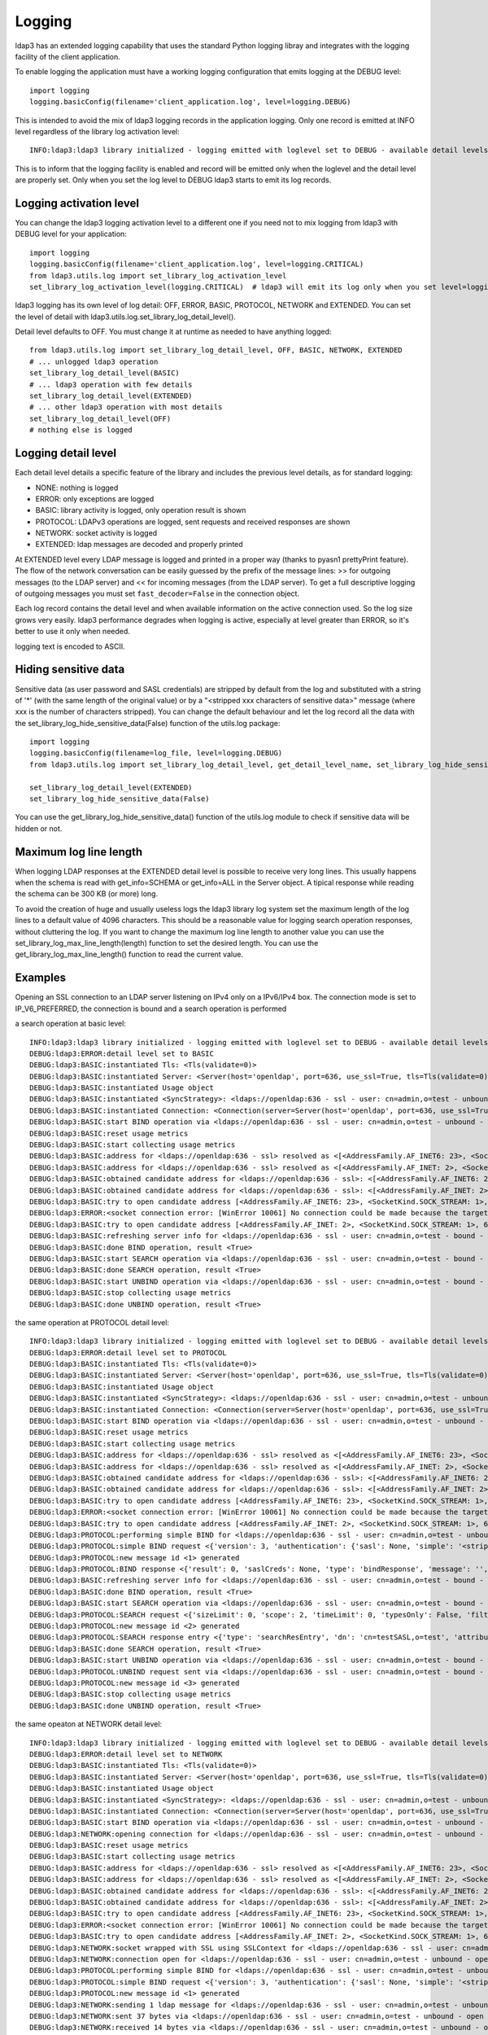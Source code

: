 Logging
#######

ldap3 has an extended logging capability that uses the standard Python logging libray and integrates with the logging
facility of the client application.

To enable logging the application must have a working logging configuration that emits logging at the DEBUG level::

    import logging
    logging.basicConfig(filename='client_application.log', level=logging.DEBUG)

This is intended to avoid the mix of ldap3 logging records in the application logging. Only one record is emitted at
INFO level regardless of the library log activation level::

    INFO:ldap3:ldap3 library initialized - logging emitted with loglevel set to DEBUG - available detail levels are: OFF, ERROR, BASIC, PROTOCOL, NETWORK

This is to inform that the logging facility is enabled and record will be emitted only when the loglevel and the detail
level are properly set. Only when you set the log level to DEBUG ldap3 starts to emit its log records.

Logging activation level
========================

You can change the ldap3 logging activation level to a different one if you need not to mix logging from ldap3 with DEBUG
level for your application::

    import logging
    logging.basicConfig(filename='client_application.log', level=logging.CRITICAL)
    from ldap3.utils.log import set_library_log_activation_level
    set_library_log_activation_level(logging.CRITICAL)  # ldap3 will emit its log only when you set level=logging.CRITICAL in your log configuration

ldap3 logging has its own level of log detail: OFF, ERROR, BASIC, PROTOCOL, NETWORK and EXTENDED. You can set the level
of detail with ldap3.utils.log.set_library_log_detail_level().

Detail level defaults to OFF. You must change it at runtime as needed to have anything logged::

    from ldap3.utils.log import set_library_log_detail_level, OFF, BASIC, NETWORK, EXTENDED
    # ... unlogged ldap3 operation
    set_library_log_detail_level(BASIC)
    # ... ldap3 operation with few details
    set_library_log_detail_level(EXTENDED)
    # ... other ldap3 operation with most details
    set_library_log_detail_level(OFF)
    # nothing else is logged

Logging detail level
====================

Each detail level details a specific feature of the library and includes the previous level details, as for standard
logging:

* NONE: nothing is logged

* ERROR: only exceptions are logged

* BASIC: library activity is logged, only operation result is shown

* PROTOCOL: LDAPv3 operations are logged, sent requests and received responses are shown

* NETWORK: socket activity is logged

* EXTENDED: ldap messages are decoded and properly printed

At EXTENDED level every LDAP message is logged and printed in a proper way (thanks to pyasn1 prettyPrint feature).
The flow of the network conversation can be easily guessed by the prefix of the message lines: >> for outgoing messages
(to the LDAP server) and << for incoming messages (from the LDAP server). To get a full descriptive logging of outgoing
messages you must set ``fast_decoder=False`` in the connection object.

Each log record contains the detail level and when available information on the active connection used. So the log size grows very easily.
ldap3 performance degrades when logging is active, especially at level greater than ERROR, so it's better to use it only when needed.

logging text is encoded to ASCII.


Hiding sensitive data
=====================

Sensitive data (as user password and SASL credentials) are stripped by default from the log and substituted with a string
of '*' (with the same length of the original value) or by a "<stripped xxx characters of sensitive data>" message (where xxx is the
number of characters stripped). You can change the default behaviour and let the log record all the data with the
set_library_log_hide_sensitive_data(False) function of the utils.log package::

    import logging
    logging.basicConfig(filename=log_file, level=logging.DEBUG)
    from ldap3.utils.log import set_library_log_detail_level, get_detail_level_name, set_library_log_hide_sensitive_data, EXTENDED

    set_library_log_detail_level(EXTENDED)
    set_library_log_hide_sensitive_data(False)

You can use the get_library_log_hide_sensitive_data() function of the utils.log module to check if sensitive data will
be hidden or not.


Maximum log line length
=======================
When logging LDAP responses at the EXTENDED detail level is possible to receive very long lines. This usually happens
when the schema is read with get_info=SCHEMA or get_info=ALL in the Server object. A tipical response while reading the
schema can be 300 KB (or more) long.

To avoid the creation of huge and usually useless logs the ldap3 library log system set the maximum length of the log lines
to a default value of 4096 characters. This should be a reasonable value for logging search operation responses, without
cluttering the log. If you want to change the maximum log line length to another value you can use the
set_library_log_max_line_length(length) function to set the desired length. You can use the get_library_log_max_line_length()
function to read the current value.


Examples
========

Opening an SSL connection to an LDAP server listening on IPv4 only on a IPv6/IPv4 box. The connection mode is set to IP_V6_PREFERRED, the connection is bound and a search operation is performed

a search operation at basic level::

    INFO:ldap3:ldap3 library initialized - logging emitted with loglevel set to DEBUG - available detail levels are: OFF, ERROR, BASIC, PROTOCOL, NETWORK, EXTENDED - sensitive data will be hidden
    DEBUG:ldap3:ERROR:detail level set to BASIC
    DEBUG:ldap3:BASIC:instantiated Tls: <Tls(validate=0)>
    DEBUG:ldap3:BASIC:instantiated Server: <Server(host='openldap', port=636, use_ssl=True, tls=Tls(validate=0), get_info='NO_INFO')>
    DEBUG:ldap3:BASIC:instantiated Usage object
    DEBUG:ldap3:BASIC:instantiated <SyncStrategy>: <ldaps://openldap:636 - ssl - user: cn=admin,o=test - unbound - closed - <no socket> - tls not started - not listening - No strategy - async - real DSA - not pooled - cannot stream output>
    DEBUG:ldap3:BASIC:instantiated Connection: <Connection(server=Server(host='openldap', port=636, use_ssl=True, tls=Tls(validate=0), get_info='NO_INFO'), user='cn=admin,o=test', password='********', auto_bind='NONE', version=3, authentication='SIMPLE', client_strategy='SYNC', auto_referrals=True, check_names=True, collect_usage=True, read_only=False, lazy=False, raise_exceptions=False)>
    DEBUG:ldap3:BASIC:start BIND operation via <ldaps://openldap:636 - ssl - user: cn=admin,o=test - unbound - closed - <no socket> - tls not started - not listening - SyncStrategy>
    DEBUG:ldap3:BASIC:reset usage metrics
    DEBUG:ldap3:BASIC:start collecting usage metrics
    DEBUG:ldap3:BASIC:address for <ldaps://openldap:636 - ssl> resolved as <[<AddressFamily.AF_INET6: 23>, <SocketKind.SOCK_STREAM: 1>, 6, '', ('fe80::215:5dff:fe8f:2f0d%20', 636, 0, 20)]>
    DEBUG:ldap3:BASIC:address for <ldaps://openldap:636 - ssl> resolved as <[<AddressFamily.AF_INET: 2>, <SocketKind.SOCK_STREAM: 1>, 6, '', ('192.168.137.104', 636)]>
    DEBUG:ldap3:BASIC:obtained candidate address for <ldaps://openldap:636 - ssl>: <[<AddressFamily.AF_INET6: 23>, <SocketKind.SOCK_STREAM: 1>, 6, '', ('fe80::215:5dff:fe8f:2f0d%20', 636, 0, 20)]> with mode IP_V6_PREFERRED
    DEBUG:ldap3:BASIC:obtained candidate address for <ldaps://openldap:636 - ssl>: <[<AddressFamily.AF_INET: 2>, <SocketKind.SOCK_STREAM: 1>, 6, '', ('192.168.137.104', 636)]> with mode IP_V6_PREFERRED
    DEBUG:ldap3:BASIC:try to open candidate address [<AddressFamily.AF_INET6: 23>, <SocketKind.SOCK_STREAM: 1>, 6, '', ('fe80::215:5dff:fe8f:2f0d%20', 636, 0, 20)]
    DEBUG:ldap3:ERROR:<socket connection error: [WinError 10061] No connection could be made because the target machine actively refused it> for <ldaps://openldap:636 - ssl - user: cn=admin,o=test - unbound - closed - <local: [::]:50122 - remote: [None]:None> - tls not started - not listening - SyncStrategy>
    DEBUG:ldap3:BASIC:try to open candidate address [<AddressFamily.AF_INET: 2>, <SocketKind.SOCK_STREAM: 1>, 6, '', ('192.168.137.104', 636)]
    DEBUG:ldap3:BASIC:refreshing server info for <ldaps://openldap:636 - ssl - user: cn=admin,o=test - bound - open - <local: 192.168.137.1:50123 - remote: 192.168.137.104:636> - tls not started - listening - SyncStrategy>
    DEBUG:ldap3:BASIC:done BIND operation, result <True>
    DEBUG:ldap3:BASIC:start SEARCH operation via <ldaps://openldap:636 - ssl - user: cn=admin,o=test - bound - open - <local: 192.168.137.1:50123 - remote: 192.168.137.104:636> - tls not started - listening - SyncStrategy>
    DEBUG:ldap3:BASIC:done SEARCH operation, result <True>
    DEBUG:ldap3:BASIC:start UNBIND operation via <ldaps://openldap:636 - ssl - user: cn=admin,o=test - bound - open - <local: 192.168.137.1:50123 - remote: 192.168.137.104:636> - tls not started - listening - SyncStrategy>
    DEBUG:ldap3:BASIC:stop collecting usage metrics
    DEBUG:ldap3:BASIC:done UNBIND operation, result <True>


the same operation at PROTOCOL detail level::

    INFO:ldap3:ldap3 library initialized - logging emitted with loglevel set to DEBUG - available detail levels are: OFF, ERROR, BASIC, PROTOCOL, NETWORK, EXTENDED - sensitive data will be hidden
    DEBUG:ldap3:ERROR:detail level set to PROTOCOL
    DEBUG:ldap3:BASIC:instantiated Tls: <Tls(validate=0)>
    DEBUG:ldap3:BASIC:instantiated Server: <Server(host='openldap', port=636, use_ssl=True, tls=Tls(validate=0), get_info='NO_INFO')>
    DEBUG:ldap3:BASIC:instantiated Usage object
    DEBUG:ldap3:BASIC:instantiated <SyncStrategy>: <ldaps://openldap:636 - ssl - user: cn=admin,o=test - unbound - closed - <no socket> - tls not started - not listening - No strategy - async - real DSA - not pooled - cannot stream output>
    DEBUG:ldap3:BASIC:instantiated Connection: <Connection(server=Server(host='openldap', port=636, use_ssl=True, tls=Tls(validate=0), get_info='NO_INFO'), user='cn=admin,o=test', password='********', auto_bind='NONE', version=3, authentication='SIMPLE', client_strategy='SYNC', auto_referrals=True, check_names=True, collect_usage=True, read_only=False, lazy=False, raise_exceptions=False)>
    DEBUG:ldap3:BASIC:start BIND operation via <ldaps://openldap:636 - ssl - user: cn=admin,o=test - unbound - closed - <no socket> - tls not started - not listening - SyncStrategy>
    DEBUG:ldap3:BASIC:reset usage metrics
    DEBUG:ldap3:BASIC:start collecting usage metrics
    DEBUG:ldap3:BASIC:address for <ldaps://openldap:636 - ssl> resolved as <[<AddressFamily.AF_INET6: 23>, <SocketKind.SOCK_STREAM: 1>, 6, '', ('fe80::215:5dff:fe8f:2f0d%20', 636, 0, 20)]>
    DEBUG:ldap3:BASIC:address for <ldaps://openldap:636 - ssl> resolved as <[<AddressFamily.AF_INET: 2>, <SocketKind.SOCK_STREAM: 1>, 6, '', ('192.168.137.104', 636)]>
    DEBUG:ldap3:BASIC:obtained candidate address for <ldaps://openldap:636 - ssl>: <[<AddressFamily.AF_INET6: 23>, <SocketKind.SOCK_STREAM: 1>, 6, '', ('fe80::215:5dff:fe8f:2f0d%20', 636, 0, 20)]> with mode IP_V6_PREFERRED
    DEBUG:ldap3:BASIC:obtained candidate address for <ldaps://openldap:636 - ssl>: <[<AddressFamily.AF_INET: 2>, <SocketKind.SOCK_STREAM: 1>, 6, '', ('192.168.137.104', 636)]> with mode IP_V6_PREFERRED
    DEBUG:ldap3:BASIC:try to open candidate address [<AddressFamily.AF_INET6: 23>, <SocketKind.SOCK_STREAM: 1>, 6, '', ('fe80::215:5dff:fe8f:2f0d%20', 636, 0, 20)]
    DEBUG:ldap3:ERROR:<socket connection error: [WinError 10061] No connection could be made because the target machine actively refused it.> for <ldaps://openldap:636 - ssl - user: cn=admin,o=test - unbound - closed - <local: [::]:50127 - remote: [None]:None> - tls not started - not listening - SyncStrategy>
    DEBUG:ldap3:BASIC:try to open candidate address [<AddressFamily.AF_INET: 2>, <SocketKind.SOCK_STREAM: 1>, 6, '', ('192.168.137.104', 636)]
    DEBUG:ldap3:PROTOCOL:performing simple BIND for <ldaps://openldap:636 - ssl - user: cn=admin,o=test - unbound - open - <local: 192.168.137.1:50128 - remote: 192.168.137.104:636> - tls not started - listening - SyncStrategy>
    DEBUG:ldap3:PROTOCOL:simple BIND request <{'version': 3, 'authentication': {'sasl': None, 'simple': '<stripped 8 characters of sensitive data>'}, 'name': 'cn=admin,o=test'}> sent via <ldaps://openldap:636 - ssl - user: cn=admin,o=test - unbound - open - <local: 192.168.137.1:50128 - remote: 192.168.137.104:636> - tls not started - listening - SyncStrategy>
    DEBUG:ldap3:PROTOCOL:new message id <1> generated
    DEBUG:ldap3:PROTOCOL:BIND response <{'result': 0, 'saslCreds': None, 'type': 'bindResponse', 'message': '', 'referrals': None, 'dn': '', 'description': 'success'}> received via <ldaps://openldap:636 - ssl - user: cn=admin,o=test - unbound - open - <local: 192.168.137.1:50128 - remote: 192.168.137.104:636> - tls not started - listening - SyncStrategy>
    DEBUG:ldap3:BASIC:refreshing server info for <ldaps://openldap:636 - ssl - user: cn=admin,o=test - bound - open - <local: 192.168.137.1:50128 - remote: 192.168.137.104:636> - tls not started - listening - SyncStrategy>
    DEBUG:ldap3:BASIC:done BIND operation, result <True>
    DEBUG:ldap3:BASIC:start SEARCH operation via <ldaps://openldap:636 - ssl - user: cn=admin,o=test - bound - open - <local: 192.168.137.1:50128 - remote: 192.168.137.104:636> - tls not started - listening - SyncStrategy>
    DEBUG:ldap3:PROTOCOL:SEARCH request <{'sizeLimit': 0, 'scope': 2, 'timeLimit': 0, 'typesOnly': False, 'filter': '(cn=test*)', 'attributes': ['objectClass', 'sn'], 'base': 'o=test', 'dereferenceAlias': 3}> sent via <ldaps://openldap:636 - ssl - user: cn=admin,o=test - bound - open - <local: 192.168.137.1:50128 - remote: 192.168.137.104:636> - tls not started - listening - SyncStrategy>
    DEBUG:ldap3:PROTOCOL:new message id <2> generated
    DEBUG:ldap3:PROTOCOL:SEARCH response entry <{'type': 'searchResEntry', 'dn': 'cn=testSASL,o=test', 'attributes': {'objectClass': ['inetOrgPerson', 'organizationalPerson', 'person', 'top'], 'sn': ['testSASL']}, 'raw_attributes': {'objectClass': [b'inetOrgPerson', b'organizationalPerson', b'person', b'top'], 'sn': [b'testSASL']}}> received via <ldaps://openldap:636 - ssl - user: cn=admin,o=test - bound - open - <local: 192.168.137.1:50128 - remote: 192.168.137.104:636> - tls not started - listening - SyncStrategy>
    DEBUG:ldap3:BASIC:done SEARCH operation, result <True>
    DEBUG:ldap3:BASIC:start UNBIND operation via <ldaps://openldap:636 - ssl - user: cn=admin,o=test - bound - open - <local: 192.168.137.1:50128 - remote: 192.168.137.104:636> - tls not started - listening - SyncStrategy>
    DEBUG:ldap3:PROTOCOL:UNBIND request sent via <ldaps://openldap:636 - ssl - user: cn=admin,o=test - bound - open - <local: 192.168.137.1:50128 - remote: 192.168.137.104:636> - tls not started - listening - SyncStrategy>
    DEBUG:ldap3:PROTOCOL:new message id <3> generated
    DEBUG:ldap3:BASIC:stop collecting usage metrics
    DEBUG:ldap3:BASIC:done UNBIND operation, result <True>


the same opeaton at NETWORK detail level::

    INFO:ldap3:ldap3 library initialized - logging emitted with loglevel set to DEBUG - available detail levels are: OFF, ERROR, BASIC, PROTOCOL, NETWORK, EXTENDED - sensitive data will be hidden
    DEBUG:ldap3:ERROR:detail level set to NETWORK
    DEBUG:ldap3:BASIC:instantiated Tls: <Tls(validate=0)>
    DEBUG:ldap3:BASIC:instantiated Server: <Server(host='openldap', port=636, use_ssl=True, tls=Tls(validate=0), get_info='NO_INFO')>
    DEBUG:ldap3:BASIC:instantiated Usage object
    DEBUG:ldap3:BASIC:instantiated <SyncStrategy>: <ldaps://openldap:636 - ssl - user: cn=admin,o=test - unbound - closed - <no socket> - tls not started - not listening - No strategy - async - real DSA - not pooled - cannot stream output>
    DEBUG:ldap3:BASIC:instantiated Connection: <Connection(server=Server(host='openldap', port=636, use_ssl=True, tls=Tls(validate=0), get_info='NO_INFO'), user='cn=admin,o=test', password='********', auto_bind='NONE', version=3, authentication='SIMPLE', client_strategy='SYNC', auto_referrals=True, check_names=True, collect_usage=True, read_only=False, lazy=False, raise_exceptions=False)>
    DEBUG:ldap3:BASIC:start BIND operation via <ldaps://openldap:636 - ssl - user: cn=admin,o=test - unbound - closed - <no socket> - tls not started - not listening - SyncStrategy>
    DEBUG:ldap3:NETWORK:opening connection for <ldaps://openldap:636 - ssl - user: cn=admin,o=test - unbound - closed - <no socket> - tls not started - not listening - SyncStrategy>
    DEBUG:ldap3:BASIC:reset usage metrics
    DEBUG:ldap3:BASIC:start collecting usage metrics
    DEBUG:ldap3:BASIC:address for <ldaps://openldap:636 - ssl> resolved as <[<AddressFamily.AF_INET6: 23>, <SocketKind.SOCK_STREAM: 1>, 6, '', ('fe80::215:5dff:fe8f:2f0d%20', 636, 0, 20)]>
    DEBUG:ldap3:BASIC:address for <ldaps://openldap:636 - ssl> resolved as <[<AddressFamily.AF_INET: 2>, <SocketKind.SOCK_STREAM: 1>, 6, '', ('192.168.137.104', 636)]>
    DEBUG:ldap3:BASIC:obtained candidate address for <ldaps://openldap:636 - ssl>: <[<AddressFamily.AF_INET6: 23>, <SocketKind.SOCK_STREAM: 1>, 6, '', ('fe80::215:5dff:fe8f:2f0d%20', 636, 0, 20)]> with mode IP_V6_PREFERRED
    DEBUG:ldap3:BASIC:obtained candidate address for <ldaps://openldap:636 - ssl>: <[<AddressFamily.AF_INET: 2>, <SocketKind.SOCK_STREAM: 1>, 6, '', ('192.168.137.104', 636)]> with mode IP_V6_PREFERRED
    DEBUG:ldap3:BASIC:try to open candidate address [<AddressFamily.AF_INET6: 23>, <SocketKind.SOCK_STREAM: 1>, 6, '', ('fe80::215:5dff:fe8f:2f0d%20', 636, 0, 20)]
    DEBUG:ldap3:ERROR:<socket connection error: [WinError 10061] No connection could be made because the target machine actively refused it> for <ldaps://openldap:636 - ssl - user: cn=admin,o=test - unbound - closed - <local: [::]:50130 - remote: [None]:None> - tls not started - not listening - SyncStrategy>
    DEBUG:ldap3:BASIC:try to open candidate address [<AddressFamily.AF_INET: 2>, <SocketKind.SOCK_STREAM: 1>, 6, '', ('192.168.137.104', 636)]
    DEBUG:ldap3:NETWORK:socket wrapped with SSL using SSLContext for <ldaps://openldap:636 - ssl - user: cn=admin,o=test - unbound - closed - <local: [None]:None - remote: [None]:None> - tls not started - not listening - SyncStrategy>
    DEBUG:ldap3:NETWORK:connection open for <ldaps://openldap:636 - ssl - user: cn=admin,o=test - unbound - open - <local: 192.168.137.1:50131 - remote: 192.168.137.104:636> - tls not started - listening - SyncStrategy>
    DEBUG:ldap3:PROTOCOL:performing simple BIND for <ldaps://openldap:636 - ssl - user: cn=admin,o=test - unbound - open - <local: 192.168.137.1:50131 - remote: 192.168.137.104:636> - tls not started - listening - SyncStrategy>
    DEBUG:ldap3:PROTOCOL:simple BIND request <{'version': 3, 'authentication': {'sasl': None, 'simple': '<stripped 8 characters of sensitive data>'}, 'name': 'cn=admin,o=test'}> sent via <ldaps://openldap:636 - ssl - user: cn=admin,o=test - unbound - open - <local: 192.168.137.1:50131 - remote: 192.168.137.104:636> - tls not started - listening - SyncStrategy>
    DEBUG:ldap3:PROTOCOL:new message id <1> generated
    DEBUG:ldap3:NETWORK:sending 1 ldap message for <ldaps://openldap:636 - ssl - user: cn=admin,o=test - unbound - open - <local: 192.168.137.1:50131 - remote: 192.168.137.104:636> - tls not started - listening - SyncStrategy>
    DEBUG:ldap3:NETWORK:sent 37 bytes via <ldaps://openldap:636 - ssl - user: cn=admin,o=test - unbound - open - <local: 192.168.137.1:50131 - remote: 192.168.137.104:636> - tls not started - listening - SyncStrategy>
    DEBUG:ldap3:NETWORK:received 14 bytes via <ldaps://openldap:636 - ssl - user: cn=admin,o=test - unbound - open - <local: 192.168.137.1:50131 - remote: 192.168.137.104:636> - tls not started - listening - SyncStrategy>
    DEBUG:ldap3:NETWORK:received 1 ldap messages via <ldaps://openldap:636 - ssl - user: cn=admin,o=test - unbound - open - <local: 192.168.137.1:50131 - remote: 192.168.137.104:636> - tls not started - listening - SyncStrategy>
    DEBUG:ldap3:PROTOCOL:BIND response <{'description': 'success', 'referrals': None, 'result': 0, 'type': 'bindResponse', 'message': '', 'saslCreds': None, 'dn': ''}> received via <ldaps://openldap:636 - ssl - user: cn=admin,o=test - unbound - open - <local: 192.168.137.1:50131 - remote: 192.168.137.104:636> - tls not started - listening - SyncStrategy>
    DEBUG:ldap3:BASIC:refreshing server info for <ldaps://openldap:636 - ssl - user: cn=admin,o=test - bound - open - <local: 192.168.137.1:50131 - remote: 192.168.137.104:636> - tls not started - listening - SyncStrategy>
    DEBUG:ldap3:BASIC:done BIND operation, result <True>
    DEBUG:ldap3:BASIC:start SEARCH operation via <ldaps://openldap:636 - ssl - user: cn=admin,o=test - bound - open - <local: 192.168.137.1:50131 - remote: 192.168.137.104:636> - tls not started - listening - SyncStrategy>
    DEBUG:ldap3:PROTOCOL:SEARCH request <{'attributes': ['objectClass', 'sn'], 'base': 'o=test', 'scope': 2, 'dereferenceAlias': 3, 'filter': '(cn=test*)', 'typesOnly': False, 'sizeLimit': 0, 'timeLimit': 0}> sent via <ldaps://openldap:636 - ssl - user: cn=admin,o=test - bound - open - <local: 192.168.137.1:50131 - remote: 192.168.137.104:636> - tls not started - listening - SyncStrategy>
    DEBUG:ldap3:PROTOCOL:new message id <2> generated
    DEBUG:ldap3:NETWORK:sending 1 ldap message for <ldaps://openldap:636 - ssl - user: cn=admin,o=test - bound - open - <local: 192.168.137.1:50131 - remote: 192.168.137.104:636> - tls not started - listening - SyncStrategy>
    DEBUG:ldap3:NETWORK:sent 63 bytes via <ldaps://openldap:636 - ssl - user: cn=admin,o=test - bound - open - <local: 192.168.137.1:50131 - remote: 192.168.137.104:636> - tls not started - listening - SyncStrategy>
    DEBUG:ldap3:NETWORK:received 114 bytes via <ldaps://openldap:636 - ssl - user: cn=admin,o=test - bound - open - <local: 192.168.137.1:50131 - remote: 192.168.137.104:636> - tls not started - listening - SyncStrategy>
    DEBUG:ldap3:NETWORK:received 1 ldap messages via <ldaps://openldap:636 - ssl - user: cn=admin,o=test - bound - open - <local: 192.168.137.1:50131 - remote: 192.168.137.104:636> - tls not started - listening - SyncStrategy>
    DEBUG:ldap3:NETWORK:received 14 bytes via <ldaps://openldap:636 - ssl - user: cn=admin,o=test - bound - open - <local: 192.168.137.1:50131 - remote: 192.168.137.104:636> - tls not started - listening - SyncStrategy>
    DEBUG:ldap3:NETWORK:received 1 ldap messages via <ldaps://openldap:636 - ssl - user: cn=admin,o=test - bound - open - <local: 192.168.137.1:50131 - remote: 192.168.137.104:636> - tls not started - listening - SyncStrategy>
    DEBUG:ldap3:PROTOCOL:SEARCH response entry <{'raw_attributes': {'sn': [b'testSASL'], 'objectClass': [b'inetOrgPerson', b'organizationalPerson', b'person', b'top']}, 'attributes': {'sn': ['testSASL'], 'objectClass': ['inetOrgPerson', 'organizationalPerson', 'person', 'top']}, 'type': 'searchResEntry', 'dn': 'cn=testSASL,o=test'}> received via <ldaps://openldap:636 - ssl - user: cn=admin,o=test - bound - open - <local: 192.168.137.1:50131 - remote: 192.168.137.104:636> - tls not started - listening - SyncStrategy>
    DEBUG:ldap3:BASIC:done SEARCH operation, result <True>
    DEBUG:ldap3:BASIC:start UNBIND operation via <ldaps://openldap:636 - ssl - user: cn=admin,o=test - bound - open - <local: 192.168.137.1:50131 - remote: 192.168.137.104:636> - tls not started - listening - SyncStrategy>
    DEBUG:ldap3:PROTOCOL:UNBIND request sent via <ldaps://openldap:636 - ssl - user: cn=admin,o=test - bound - open - <local: 192.168.137.1:50131 - remote: 192.168.137.104:636> - tls not started - listening - SyncStrategy>
    DEBUG:ldap3:PROTOCOL:new message id <3> generated
    DEBUG:ldap3:NETWORK:sending 1 ldap message for <ldaps://openldap:636 - ssl - user: cn=admin,o=test - bound - open - <local: 192.168.137.1:50131 - remote: 192.168.137.104:636> - tls not started - listening - SyncStrategy>
    DEBUG:ldap3:NETWORK:sent 7 bytes via <ldaps://openldap:636 - ssl - user: cn=admin,o=test - bound - open - <local: 192.168.137.1:50131 - remote: 192.168.137.104:636> - tls not started - listening - SyncStrategy>
    DEBUG:ldap3:NETWORK:closing connection for <ldaps://openldap:636 - ssl - user: cn=admin,o=test - bound - open - <local: 192.168.137.1:50131 - remote: 192.168.137.104:636> - tls not started - listening - SyncStrategy>
    DEBUG:ldap3:NETWORK:connection closed for <ldaps://openldap:636 - ssl - user: cn=admin,o=test - bound - closed - <no socket> - tls not started - not listening - SyncStrategy>
    DEBUG:ldap3:BASIC:stop collecting usage metrics
    DEBUG:ldap3:BASIC:done UNBIND operation, result <True>


the same operation at EXTENDED detail level::

    INFO:ldap3:ldap3 library initialized - logging emitted with loglevel set to DEBUG - available detail levels are: OFF, ERROR, BASIC, PROTOCOL, NETWORK, EXTENDED - sensitive data will be hidden
    DEBUG:ldap3:ERROR:detail level set to EXTENDED
    DEBUG:ldap3:BASIC:instantiated Tls: <Tls(validate=0)>
    DEBUG:ldap3:BASIC:instantiated Server: <Server(host='openldap', port=636, use_ssl=True, tls=Tls(validate=0), get_info='NO_INFO')>
    DEBUG:ldap3:BASIC:instantiated Usage object
    DEBUG:ldap3:BASIC:instantiated <SyncStrategy>: <ldaps://openldap:636 - ssl - user: cn=admin,o=test - unbound - closed - <no socket> - tls not started - not listening - No strategy - async - real DSA - not pooled - cannot stream output>
    DEBUG:ldap3:BASIC:instantiated Connection: <Connection(server=Server(host='openldap', port=636, use_ssl=True, tls=Tls(validate=0), get_info='NO_INFO'), user='cn=admin,o=test', password='********', auto_bind='NONE', version=3, authentication='SIMPLE', client_strategy='SYNC', auto_referrals=True, check_names=True, collect_usage=True, read_only=False, lazy=False, raise_exceptions=False)>
    DEBUG:ldap3:BASIC:start BIND operation via <ldaps://openldap:636 - ssl - user: cn=admin,o=test - unbound - closed - <no socket> - tls not started - not listening - SyncStrategy>
    DEBUG:ldap3:NETWORK:opening connection for <ldaps://openldap:636 - ssl - user: cn=admin,o=test - unbound - closed - <no socket> - tls not started - not listening - SyncStrategy>
    DEBUG:ldap3:BASIC:reset usage metrics
    DEBUG:ldap3:BASIC:start collecting usage metrics
    DEBUG:ldap3:BASIC:address for <ldaps://openldap:636 - ssl> resolved as <[<AddressFamily.AF_INET6: 23>, <SocketKind.SOCK_STREAM: 1>, 6, '', ('fe80::215:5dff:fe8f:2f0d%20', 636, 0, 20)]>
    DEBUG:ldap3:BASIC:address for <ldaps://openldap:636 - ssl> resolved as <[<AddressFamily.AF_INET: 2>, <SocketKind.SOCK_STREAM: 1>, 6, '', ('192.168.137.104', 636)]>
    DEBUG:ldap3:BASIC:obtained candidate address for <ldaps://openldap:636 - ssl>: <[<AddressFamily.AF_INET6: 23>, <SocketKind.SOCK_STREAM: 1>, 6, '', ('fe80::215:5dff:fe8f:2f0d%20', 636, 0, 20)]> with mode IP_V6_PREFERRED
    DEBUG:ldap3:BASIC:obtained candidate address for <ldaps://openldap:636 - ssl>: <[<AddressFamily.AF_INET: 2>, <SocketKind.SOCK_STREAM: 1>, 6, '', ('192.168.137.104', 636)]> with mode IP_V6_PREFERRED
    DEBUG:ldap3:BASIC:try to open candidate address [<AddressFamily.AF_INET6: 23>, <SocketKind.SOCK_STREAM: 1>, 6, '', ('fe80::215:5dff:fe8f:2f0d%20', 636, 0, 20)]
    DEBUG:ldap3:ERROR:<socket connection error: [WinError 10061] Impossibile stabilire la connessione. Rifiuto persistente del computer di destinazione> for <ldaps://openldap:636 - ssl - user: cn=admin,o=test - unbound - closed - <local: [::]:50132 - remote: [None]:None> - tls not started - not listening - SyncStrategy>
    DEBUG:ldap3:BASIC:try to open candidate address [<AddressFamily.AF_INET: 2>, <SocketKind.SOCK_STREAM: 1>, 6, '', ('192.168.137.104', 636)]
    DEBUG:ldap3:NETWORK:socket wrapped with SSL using SSLContext for <ldaps://openldap:636 - ssl - user: cn=admin,o=test - unbound - closed - <local: [None]:None - remote: [None]:None> - tls not started - not listening - SyncStrategy>
    DEBUG:ldap3:NETWORK:connection open for <ldaps://openldap:636 - ssl - user: cn=admin,o=test - unbound - open - <local: 192.168.137.1:50133 - remote: 192.168.137.104:636> - tls not started - listening - SyncStrategy>
    DEBUG:ldap3:PROTOCOL:performing simple BIND for <ldaps://openldap:636 - ssl - user: cn=admin,o=test - unbound - open - <local: 192.168.137.1:50133 - remote: 192.168.137.104:636> - tls not started - listening - SyncStrategy>
    DEBUG:ldap3:PROTOCOL:simple BIND request <{'authentication': {'sasl': None, 'simple': '<stripped 8 characters of sensitive data>'}, 'name': 'cn=admin,o=test', 'version': 3}> sent via <ldaps://openldap:636 - ssl - user: cn=admin,o=test - unbound - open - <local: 192.168.137.1:50133 - remote: 192.168.137.104:636> - tls not started - listening - SyncStrategy>
    DEBUG:ldap3:PROTOCOL:new message id <1> generated
    DEBUG:ldap3:NETWORK:sending 1 ldap message for <ldaps://openldap:636 - ssl - user: cn=admin,o=test - unbound - open - <local: 192.168.137.1:50133 - remote: 192.168.137.104:636> - tls not started - listening - SyncStrategy>
    DEBUG:ldap3:EXTENDED:ldap message sent via <ldaps://openldap:636 - ssl - user: cn=admin,o=test - unbound - open - <local: 192.168.137.1:50133 - remote: 192.168.137.104:636> - tls not started - listening - SyncStrategy>:
    >>LDAPMessage:
    >> messageID=1
    >> protocolOp=ProtocolOp:
    >>  bindRequest=BindRequest:
    >>   version=3
    >>   name=b'cn=admin,o=test'
    >>   authentication=AuthenticationChoice:
    >>    simple=<stripped 8 characters of sensitive data>
    DEBUG:ldap3:NETWORK:sent 37 bytes via <ldaps://openldap:636 - ssl - user: cn=admin,o=test - unbound - open - <local: 192.168.137.1:50133 - remote: 192.168.137.104:636> - tls not started - listening - SyncStrategy>
    DEBUG:ldap3:NETWORK:received 14 bytes via <ldaps://openldap:636 - ssl - user: cn=admin,o=test - unbound - open - <local: 192.168.137.1:50133 - remote: 192.168.137.104:636> - tls not started - listening - SyncStrategy>
    DEBUG:ldap3:NETWORK:received 1 ldap messages via <ldaps://openldap:636 - ssl - user: cn=admin,o=test - unbound - open - <local: 192.168.137.1:50133 - remote: 192.168.137.104:636> - tls not started - listening - SyncStrategy>
    DEBUG:ldap3:EXTENDED:ldap message received via <ldaps://openldap:636 - ssl - user: cn=admin,o=test - unbound - open - <local: 192.168.137.1:50133 - remote: 192.168.137.104:636> - tls not started - listening - SyncStrategy>:
    <<LDAPMessage:
    << messageID=1
    << protocolOp=ProtocolOp:
    <<  bindResponse=BindResponse:
    <<   resultCode='success'
    <<   matchedDN=b''
    <<   diagnosticMessage=b''
    DEBUG:ldap3:PROTOCOL:BIND response <{'dn': '', 'description': 'success', 'type': 'bindResponse', 'message': '', 'result': 0, 'saslCreds': None, 'referrals': None}> received via <ldaps://openldap:636 - ssl - user: cn=admin,o=test - unbound - open - <local: 192.168.137.1:50133 - remote: 192.168.137.104:636> - tls not started - listening - SyncStrategy>
    DEBUG:ldap3:BASIC:refreshing server info for <ldaps://openldap:636 - ssl - user: cn=admin,o=test - bound - open - <local: 192.168.137.1:50133 - remote: 192.168.137.104:636> - tls not started - listening - SyncStrategy>
    DEBUG:ldap3:BASIC:done BIND operation, result <True>
    DEBUG:ldap3:BASIC:start SEARCH operation via <ldaps://openldap:636 - ssl - user: cn=admin,o=test - bound - open - <local: 192.168.137.1:50133 - remote: 192.168.137.104:636> - tls not started - listening - SyncStrategy>
    DEBUG:ldap3:PROTOCOL:SEARCH request <{'scope': 2, 'base': 'o=test', 'timeLimit': 0, 'filter': '(cn=test*)', 'typesOnly': False, 'attributes': ['objectClass', 'sn'], 'dereferenceAlias': 3, 'sizeLimit': 0}> sent via <ldaps://openldap:636 - ssl - user: cn=admin,o=test - bound - open - <local: 192.168.137.1:50133 - remote: 192.168.137.104:636> - tls not started - listening - SyncStrategy>
    DEBUG:ldap3:PROTOCOL:new message id <2> generated
    DEBUG:ldap3:NETWORK:sending 1 ldap message for <ldaps://openldap:636 - ssl - user: cn=admin,o=test - bound - open - <local: 192.168.137.1:50133 - remote: 192.168.137.104:636> - tls not started - listening - SyncStrategy>
    DEBUG:ldap3:EXTENDED:ldap message sent via <ldaps://openldap:636 - ssl - user: cn=admin,o=test - bound - open - <local: 192.168.137.1:50133 - remote: 192.168.137.104:636> - tls not started - listening - SyncStrategy>:
    >>LDAPMessage:
    >> messageID=2
    >> protocolOp=ProtocolOp:
    >>  searchRequest=SearchRequest:
    >>   baseObject=b'o=test'
    >>   scope='wholeSubtree'
    >>   derefAliases='derefAlways'
    >>   sizeLimit=0
    >>   timeLimit=0
    >>   typesOnly='False'
    >>   filter=Filter:
    >>    substringFilter=SubstringFilter:
    >>     type=b'cn'
    >>     substrings=Substrings:
    >>      Substring:
    >>       initial=b'test'
    >>   attributes=AttributeSelection:
    >>    b'objectClass'    b'sn'
    DEBUG:ldap3:NETWORK:sent 63 bytes via <ldaps://openldap:636 - ssl - user: cn=admin,o=test - bound - open - <local: 192.168.137.1:50133 - remote: 192.168.137.104:636> - tls not started - listening - SyncStrategy>
    DEBUG:ldap3:NETWORK:received 114 bytes via <ldaps://openldap:636 - ssl - user: cn=admin,o=test - bound - open - <local: 192.168.137.1:50133 - remote: 192.168.137.104:636> - tls not started - listening - SyncStrategy>
    DEBUG:ldap3:NETWORK:received 1 ldap messages via <ldaps://openldap:636 - ssl - user: cn=admin,o=test - bound - open - <local: 192.168.137.1:50133 - remote: 192.168.137.104:636> - tls not started - listening - SyncStrategy>
    DEBUG:ldap3:EXTENDED:ldap message received via <ldaps://openldap:636 - ssl - user: cn=admin,o=test - bound - open - <local: 192.168.137.1:50133 - remote: 192.168.137.104:636> - tls not started - listening - SyncStrategy>:
    <<LDAPMessage:
    << messageID=2
    << protocolOp=ProtocolOp:
    <<  searchResEntry=SearchResultEntry:
    <<   object=b'cn=testSASL,o=test'
    <<   attributes=PartialAttributeList:
    <<    PartialAttribute:
    <<     type=b'sn'
    <<     vals=Vals:
    <<      b'testSASL'
    <<    PartialAttribute:
    <<     type=b'objectClass'
    <<     vals=Vals:
    <<      b'inetOrgPerson'      b'organizationalPerson'      b'person'      b'top'
    DEBUG:ldap3:NETWORK:received 14 bytes via <ldaps://openldap:636 - ssl - user: cn=admin,o=test - bound - open - <local: 192.168.137.1:50133 - remote: 192.168.137.104:636> - tls not started - listening - SyncStrategy>
    DEBUG:ldap3:NETWORK:received 1 ldap messages via <ldaps://openldap:636 - ssl - user: cn=admin,o=test - bound - open - <local: 192.168.137.1:50133 - remote: 192.168.137.104:636> - tls not started - listening - SyncStrategy>
    DEBUG:ldap3:EXTENDED:ldap message received via <ldaps://openldap:636 - ssl - user: cn=admin,o=test - bound - open - <local: 192.168.137.1:50133 - remote: 192.168.137.104:636> - tls not started - listening - SyncStrategy>:
    <<LDAPMessage:
    << messageID=2
    << protocolOp=ProtocolOp:
    <<  searchResDone=SearchResultDone:
    <<   resultCode='success'
    <<   matchedDN=b''
    <<   diagnosticMessage=b''
    DEBUG:ldap3:PROTOCOL:SEARCH response entry <{'attributes': {'sn': ['testSASL'], 'objectClass': ['inetOrgPerson', 'organizationalPerson', 'person', 'top']}, 'dn': 'cn=testSASL,o=test', 'type': 'searchResEntry', 'raw_attributes': {'sn': [b'testSASL'], 'objectClass': [b'inetOrgPerson', b'organizationalPerson', b'person', b'top']}}> received via <ldaps://openldap:636 - ssl - user: cn=admin,o=test - bound - open - <local: 192.168.137.1:50133 - remote: 192.168.137.104:636> - tls not started - listening - SyncStrategy>
    DEBUG:ldap3:BASIC:done SEARCH operation, result <True>
    DEBUG:ldap3:BASIC:start UNBIND operation via <ldaps://openldap:636 - ssl - user: cn=admin,o=test - bound - open - <local: 192.168.137.1:50133 - remote: 192.168.137.104:636> - tls not started - listening - SyncStrategy>
    DEBUG:ldap3:PROTOCOL:UNBIND request sent via <ldaps://openldap:636 - ssl - user: cn=admin,o=test - bound - open - <local: 192.168.137.1:50133 - remote: 192.168.137.104:636> - tls not started - listening - SyncStrategy>
    DEBUG:ldap3:PROTOCOL:new message id <3> generated
    DEBUG:ldap3:NETWORK:sending 1 ldap message for <ldaps://openldap:636 - ssl - user: cn=admin,o=test - bound - open - <local: 192.168.137.1:50133 - remote: 192.168.137.104:636> - tls not started - listening - SyncStrategy>
    DEBUG:ldap3:EXTENDED:ldap message sending via <ldaps://openldap:636 - ssl - user: cn=admin,o=test - bound - open - <local: 192.168.137.1:50133 - remote: 192.168.137.104:636> - tls not started - listening - SyncStrategy>:
    >>LDAPMessage:
    >> messageID=3
    >> protocolOp=ProtocolOp:
    >>  unbindRequest=b''
    DEBUG:ldap3:NETWORK:sent 7 bytes via <ldaps://openldap:636 - ssl - user: cn=admin,o=test - bound - open - <local: 192.168.137.1:50133 - remote: 192.168.137.104:636> - tls not started - listening - SyncStrategy>
    DEBUG:ldap3:NETWORK:closing connection for <ldaps://openldap:636 - ssl - user: cn=admin,o=test - bound - open - <local: 192.168.137.1:50133 - remote: 192.168.137.104:636> - tls not started - listening - SyncStrategy>
    DEBUG:ldap3:NETWORK:connection closed for <ldaps://openldap:636 - ssl - user: cn=admin,o=test - bound - closed - <no socket> - tls not started - not listening - SyncStrategy>
    DEBUG:ldap3:BASIC:stop collecting usage metrics
    DEBUG:ldap3:BASIC:done UNBIND operation, result <True>

At the ERROR detail level you get only the library errors:

    INFO:ldap3:ldap3 library initialized - logging emitted with loglevel set to DEBUG - available detail levels are: OFF, ERROR, BASIC, PROTOCOL, NETWORK, EXTENDED - sensitive data will be hidden
    DEBUG:ldap3:ERROR:detail level set to ERROR
    DEBUG:ldap3:ERROR:<socket connection error: [WinError 10061] No connection could be made because the target machine actively refused it.> for <ldaps://openldap:636 - ssl - user: cn=admin,o=test - unbound - closed - <local: [::]:50321 - remote: [None]:None> - tls not started - not listening - SyncStrategy>

The usage metrics are the same at every detail:

    Connection Usage:
      Time: [elapsed:        0:00:01.949587]
        Initial start time:  2015-05-18T19:27:17.057422
        Open socket time:    2015-05-18T19:27:17.057422
        Close socket time:   2015-05-18T19:27:19.007009
      Server:
        Servers from pool:   0
        Sockets open:        1
        Sockets closed:      1
        Sockets wrapped:     1
      Bytes:                 249
        Transmitted:         107
        Received:            142
      Messages:              6
        Transmitted:         3
        Received:            3
      Operations:            3
        Abandon:             0
        Bind:                1
        Add                  0
        Compare:             0
        Delete:              0
        Extended:            0
        Modify:              0
        ModifyDn:            0
        Search:              1
        Unbind:              1
      Referrals:
        Received:            0
        Followed:            0
      Restartable tries:     0
        Failed restarts:     0
        Successful restarts: 0
